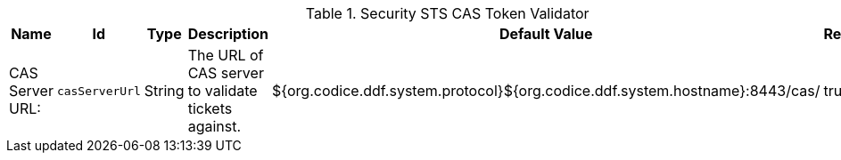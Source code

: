 .[[ddf.security.cas.webSSOTokenValidator]]Security STS CAS Token Validator
[cols="1,1m,1,3,1,1" options="header"]
|===

|Name
|Id
|Type
|Description
|Default Value
|Required

|CAS Server URL:
|casServerUrl
|String
|The URL of CAS server to validate tickets against.
|${org.codice.ddf.system.protocol}${org.codice.ddf.system.hostname}:8443/cas/
|true

|===

